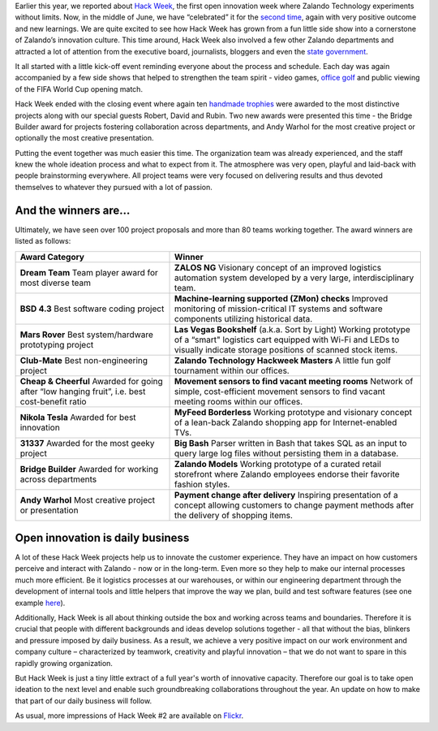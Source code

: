 .. title: Zalando Hack Week - A Driving Force in Innovation
.. description: Learn more about how we celebrated Hack Week for the second time, again with very positive outcome and new learnings.
.. slug: zalando-hack-week-2
.. date: 2014-07-02 01:33:37
.. tags: design-thinking, event, hack-week, innovation
.. author: Bastian Gerhard
.. type: text
.. image: hackweek-2014-ceremony.jpg

Earlier this year, we reported about `Hack Week`_, the first open innovation week
where Zalando Technology experiments without limits. Now, in the middle of June,
we have “celebrated” it for the `second time`_, again with very positive outcome
and new learnings. We are quite excited to see how Hack Week has grown from a
fun little side show into a cornerstone of Zalando’s innovation culture. This
time around, Hack Week also involved a few other Zalando departments and
attracted a lot of attention from the executive board, journalists,
bloggers and even the `state government`_.

.. TEASER_END

It all started with a little kick-off event reminding everyone about the process
and schedule. Each day was again accompanied by a few side shows that helped to
strengthen the team spirit - video games, `office golf`_ and public viewing of the
FIFA World Cup opening match.

Hack Week ended with the closing event where again ten `handmade trophies`_ were
awarded to the most distinctive projects along with our special guests Robert,
David and Rubin. Two new awards were presented this time - the Bridge Builder
award for projects fostering collaboration across departments, and Andy Warhol
for the most creative project or optionally the most creative presentation.

Putting the event together was much easier this time. The organization team was
already experienced, and the staff knew the whole ideation process and what to
expect from it. The atmosphere was very open, playful and laid-back with people
brainstorming everywhere. All project teams were very focused on delivering
results and thus devoted themselves to whatever they pursued with a lot of
passion.

And the winners are...
----------------------

Ultimately, we have seen over 100 project proposals and more than 80 teams working together. The award winners are listed as follows:

+-----------------------------------------------+----------------------------------------------------------------------------------------------------------------------------------------------------------------------------------------------------------------------------------------------+
| Award Category                                | Winner                                                                                                                                                                                                                                       |
+===============================================+==============================================================================================================================================================================================================================================+
| **Dream Team**                                | **ZALOS NG**                                                                                                                                                                                                                                 |
| Team player award for most diverse team       | Visionary concept of an improved logistics automation system developed by a very large, interdisciplinary team.                                                                                                                              |
+-----------------------------------------------+----------------------------------------------------------------------------------------------------------------------------------------------------------------------------------------------------------------------------------------------+
| **BSD 4.3**                                   | **Machine-learning supported (ZMon) checks**                                                                                                                                                                                                 |
| Best software coding project                  | Improved monitoring of mission-critical IT systems and software components utilizing historical data.                                                                                                                                        |
+-----------------------------------------------+----------------------------------------------------------------------------------------------------------------------------------------------------------------------------------------------------------------------------------------------+
| **Mars Rover**                                | **Las Vegas Bookshelf** (a.k.a. Sort by Light)                                                                                                                                                                                               |
| Best system/hardware prototyping project      | Working prototype of a “smart" logistics cart equipped with Wi-Fi and LEDs to visually indicate storage positions of scanned stock items.                                                                                                    |
+-----------------------------------------------+----------------------------------------------------------------------------------------------------------------------------------------------------------------------------------------------------------------------------------------------+
| **Club-Mate**                                 | **Zalando Technology Hackweek Masters**                                                                                                                                                                                                      |
| Best non-engineering project                  | A little fun golf tournament within our offices.                                                                                                                                                                                             |
+-----------------------------------------------+----------------------------------------------------------------------------------------------------------------------------------------------------------------------------------------------------------------------------------------------+
| **Cheap & Cheerful**                          | **Movement sensors to find vacant meeting rooms**                                                                                                                                                                                            |
| Awarded for going after “low hanging fruit”,  | Network of simple, cost-efficient movement sensors to find vacant meeting rooms within our offices.                                                                                                                                          |
| i.e. best cost-benefit ratio                  |                                                                                                                                                                                                                                              |
+-----------------------------------------------+----------------------------------------------------------------------------------------------------------------------------------------------------------------------------------------------------------------------------------------------+
| **Nikola Tesla**                              | **MyFeed Borderless**                                                                                                                                                                                                                        |
| Awarded for best innovation                   | Working prototype and visionary concept of a lean-back Zalando shopping app for Internet-enabled TVs.                                                                                                                                        |
+-----------------------------------------------+----------------------------------------------------------------------------------------------------------------------------------------------------------------------------------------------------------------------------------------------+
| **31337**                                     | **Big Bash**                                                                                                                                                                                                                                 |
| Awarded for the most geeky project            | Parser written in Bash that takes SQL as an input to query large log files without persisting them in a database.                                                                                                                            |
+-----------------------------------------------+----------------------------------------------------------------------------------------------------------------------------------------------------------------------------------------------------------------------------------------------+
| **Bridge Builder**                            | **Zalando Models**                                                                                                                                                                                                                           |
| Awarded for working across departments        | Working prototype of a curated retail storefront where Zalando employees endorse their favorite fashion styles.                                                                                                                              |
+-----------------------------------------------+----------------------------------------------------------------------------------------------------------------------------------------------------------------------------------------------------------------------------------------------+
| **Andy Warhol**                               | **Payment change after delivery**                                                                                                                                                                                                            |
| Most creative project or presentation         | Inspiring presentation of a concept allowing customers to change payment methods after the delivery of shopping items.                                                                                                                       |
+-----------------------------------------------+----------------------------------------------------------------------------------------------------------------------------------------------------------------------------------------------------------------------------------------------+

Open innovation is daily business
---------------------------------

A lot of these Hack Week projects help us to innovate the customer experience.
They have an impact on how customers perceive and interact with Zalando - now or
in the long-term. Even more so they help to make our internal processes much
more efficient. Be it logistics processes at our warehouses, or within our
engineering department through the development of internal tools and little
helpers that improve the way we plan, build and test software features (see one example `here`_).

Additionally, Hack Week is all about thinking outside the box and working across
teams and boundaries. Therefore it is crucial that people with different
backgrounds and ideas develop solutions together - all that without the bias,
blinkers and pressure imposed by daily business. As a result, we achieve a very
positive impact on our work environment and company culture – characterized by
teamwork, creativity and playful innovation – that we do not want to spare in
this rapidly growing organization.

But Hack Week is just a tiny little extract of a full year's worth of innovative
capacity. Therefore our goal is to take open ideation to the next level and
enable such groundbreaking collaborations throughout the year. An update on how
to make that part of our daily business will follow.

As usual, more impressions of Hack Week #2 are available on Flickr_.

.. _`Hack Week`: http://tech.zalando.com/posts/zalando-hack-week.html
.. _`second time`: http://tech.zalando.com/posts/hackweek-2014.html
.. _`state government`: http://tech.zalando.com/posts/berlins-senator-for-economics-technology-and-research-visits-zalando-tech-hq.html
.. _`office golf`: http://tech.zalando.com/posts/technology-hackweek-masters-office-golf.html
.. _`handmade trophies`: http://tech.zalando.com/posts/grand-prix-de-la-hack-week.html
.. _`here`: http://tech.zalando.com/posts/hacked-cucumber-with-spices.html
.. _Flickr: http://www.flickr.com/photos/zalandotech/
